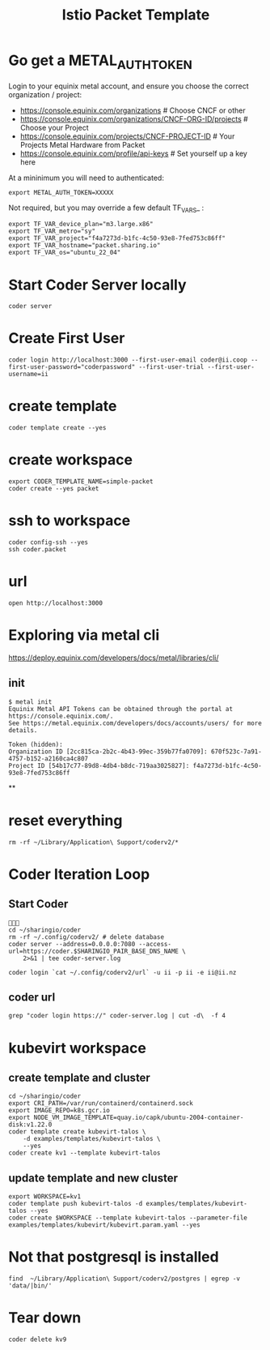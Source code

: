 #+title: Istio Packet Template
* Go get a METAL_AUTH_TOKEN
Login to your equinix metal account, and ensure you choose the correct organization / project:

- https://console.equinix.com/organizations # Choose CNCF or other
- [[https://console.equinix.com/organizations/670f523c-7a91-4757-b152-a2160ca4c807/projects][https://console.equinix.com/organizations/CNCF-ORG-ID/projects]] # Choose your Project
- [[https://console.equinix.com/projects/f4a7273d-b1fc-4c50-93e8-7fed753c86ff][https://console.equinix.com/projects/CNCF-PROJECT-ID]] # Your Projects Metal Hardware from Packet
- https://console.equinix.com/profile/api-keys # Set yourself up a key here

At a mininimum you will need to authenticated:

#+begin_src tmate :window server
export METAL_AUTH_TOKEN=XXXXX
#+end_src

Not required, but you may override a few default TF_VARS_ :

#+begin_src tmate :window server
export TF_VAR_device_plan="m3.large.x86"
export TF_VAR_metro="sy"
export TF_VAR_project="f4a7273d-b1fc-4c50-93e8-7fed753c86ff"
export TF_VAR_hostname="packet.sharing.io"
export TF_VAR_os="ubuntu_22_04"
#+end_src

* Start Coder Server locally
#+begin_src tmate :window server
coder server
#+end_src

* Create First User

#+begin_src tmate :window "user"
coder login http://localhost:3000 --first-user-email coder@ii.coop --first-user-password="coderpassword" --first-user-trial --first-user-username=ii
#+end_src

* create template

#+begin_src tmate :dir "." :window template
coder template create --yes
#+end_src

* create workspace

#+begin_src tmate :dir "." :window workspace
export CODER_TEMPLATE_NAME=simple-packet
coder create --yes packet
#+end_src

* ssh to workspace

#+begin_src tmate :dir "." :window ssh
coder config-ssh --yes
ssh coder.packet
#+end_src

* url
#+begin_src shell :results none
open http://localhost:3000
#+end_src
* Exploring via metal cli
https://deploy.equinix.com/developers/docs/metal/libraries/cli/
** init
#+begin_example
$ metal init
Equinix Metal API Tokens can be obtained through the portal at https://console.equinix.com/.
See https://metal.equinix.com/developers/docs/accounts/users/ for more details.

Token (hidden):
Organization ID [2cc815ca-2b2c-4b43-99ec-359b77fa0709]: 670f523c-7a91-4757-b152-a2160ca4c807
Project ID [54b17c77-89d8-4db4-b8dc-719aa3025827]: f4a7273d-b1fc-4c50-93e8-7fed753c86ff
#+end_example
**
* reset everything
#+begin_src tmate :window reset
rm -rf ~/Library/Application\ Support/coderv2/*
#+end_src

* Coder Iteration Loop
** Start Coder
#+begin_src tmate :window coder :dir "../../.."

cd ~/sharingio/coder
rm -rf ~/.config/coderv2/ # delete database
coder server --address=0.0.0.0:7080 --access-url=https://coder.$SHARINGIO_PAIR_BASE_DNS_NAME \
    2>&1 | tee coder-server.log
#+end_src
#+begin_src shell
coder login `cat ~/.config/coderv2/url` -u ii -p ii -e ii@ii.nz
#+end_src

#+RESULTS:
#+begin_example
> Your Coder deployment hasn't been set up!

  Welcome to Coder, ii! You're authenticated.

  Get started by creating a template:  coder templates init
#+end_example
** coder url
#+begin_src shell :dir "../../.."
grep "coder login https://" coder-server.log | cut -d\  -f 4
#+end_src

#+RESULTS:
#+begin_example
https://coder.bobymcbobs.pair.sharing.io
#+end_example


* kubevirt workspace
** create template and cluster

#+begin_src tmate :dir "../../.." :window kubevirt
cd ~/sharingio/coder
export CRI_PATH=/var/run/containerd/containerd.sock
export IMAGE_REPO=k8s.gcr.io
export NODE_VM_IMAGE_TEMPLATE=quay.io/capk/ubuntu-2004-container-disk:v1.22.0
coder template create kubevirt-talos \
    -d examples/templates/kubevirt-talos \
    --yes
coder create kv1 --template kubevirt-talos
#+end_src

** update template and new cluster

#+begin_src tmate :dir "../../.." :window kubevirt
export WORKSPACE=kv1
coder template push kubevirt-talos -d examples/templates/kubevirt-talos --yes
coder create $WORKSPACE --template kubevirt-talos --parameter-file examples/templates/kubevirt/kubevirt.param.yaml --yes
#+end_src
* Not that postgresql is installed
#+begin_src shell
find  ~/Library/Application\ Support/coderv2/postgres | egrep -v 'data/|bin/'
#+end_src

#+RESULTS:
#+begin_example
/Users/hh/Library/Application Support/coderv2/postgres
/Users/hh/Library/Application Support/coderv2/postgres/password
/Users/hh/Library/Application Support/coderv2/postgres/cache
/Users/hh/Library/Application Support/coderv2/postgres/cache/embedded-postgres-binaries-darwin-amd64-13.7.0.txz
/Users/hh/Library/Application Support/coderv2/postgres/bin
/Users/hh/Library/Application Support/coderv2/postgres/runtime
/Users/hh/Library/Application Support/coderv2/postgres/port
/Users/hh/Library/Application Support/coderv2/postgres/data
#+end_example


* Tear down

#+begin_src tmate :window kubevirt
coder delete kv9
#+end_src
